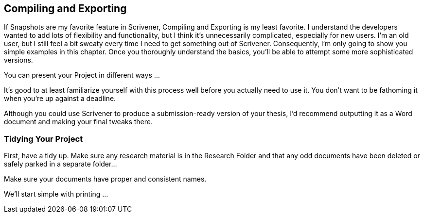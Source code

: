 == Compiling and Exporting

If Snapshots are my favorite feature in Scrivener, Compiling and Exporting is my least favorite. I understand the developers wanted to add lots of flexibility and functionality, but I think it’s unnecessarily complicated, especially for new users. I’m an old user, but I still feel a bit sweaty every time I need to get something out of Scrivener. Consequently, I’m only going to show you simple examples in this chapter. Once you thoroughly understand the basics, you’ll be able to attempt some more sophisticated versions.

You can present your Project in different ways … 

// give some examples


It’s good to at least familiarize yourself with this process well before you actually need to use it. You don’t want to be fathoming it when you’re up against a deadline.

Although you could use Scrivener to produce a submission-ready version of your thesis, I’d recommend outputting it as a Word document and making your final tweaks there.

=== Tidying Your Project

First, have a tidy up. Make sure any research material is in the Research Folder and that any odd documents have been deleted or safely parked in a separate folder...

// explain why this is important.

Make sure your documents have proper and consistent names.


We’ll start simple with printing …
